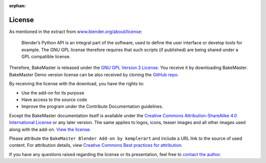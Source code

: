:orphan:

=======
License
=======

As mentioned in the extract from `www.blender.org/about/license <https://www.blender.org/about/license/>`_:

    Blender’s Python API is an integral part of the software, used to define the user interface or develop tools for example. The GNU GPL license therefore requires that such scripts (if published) are being shared under a GPL compatible license.

Therefore, BakeMaster is released under the `GNU GPL Version 3 License <https://raw.githubusercontent.com/KirilStrezikozin/BakeMaster-Blender-Addon/master/LICENSE>`_. You receive it by downloading BakeMaster. BakeMaster Demo version license can be also received by cloning the `GitHub repo <https://github.com/KirilStrezikozin/BakeMaster-Blender-Addon>`_.

By receiving the license with the download, you have the rights to:

* Use the add-on for its purpose
* Have access to the source code
* Improve the program under the Contribute Documentation guidelines.

Except the BakeMaster documentation itself is available under the `Creative Commons Attribution-ShareAlike 4.0 International License <https://creativecommons.org/licenses/by-sa/4.0/>`_ or any later version. The same applies to logos, icons, teaser images and all other images used along with the add-on. `View the license <https://raw.githubusercontent.com/KirilStrezikozin/BakeMaster-Blender-Addon/master/docs/LICENSE>`_.

Please attribute the ``BakeMaster Blender Add-on by kemplerart`` and include a URL link to the source of used content. For attribution details, view `Creative Commons Best practices for attribution <https://wiki.creativecommons.org/wiki/Marking/Users>`_.

If you have any questions raised regarding the license or its presentation, feel free to `contact the author <gg>`_.